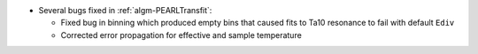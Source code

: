 - Several bugs fixed in :ref:`algm-PEARLTransfit`:

  - Fixed bug in binning which produced empty bins that caused fits to Ta10 resonance to fail with default ``Ediv``
  - Corrected error propagation for effective and sample temperature
